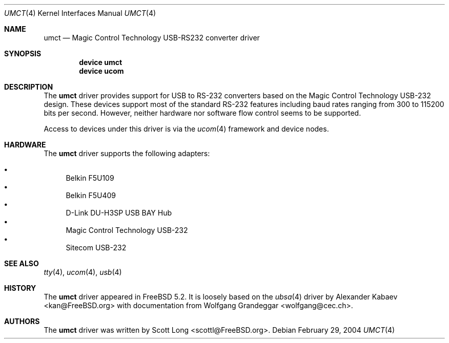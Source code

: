 .\"
.\" Copyright (c) 2004 Scott Long
.\" All rights reserved.
.\"
.\" Redistribution and use in source and binary forms, with or without
.\" modification, are permitted provided that the following conditions
.\" are met:
.\" 1. Redistributions of source code must retain the above copyright
.\"    notice, this list of conditions and the following disclaimer.
.\" 2. Redistributions in binary form must reproduce the above copyright
.\"    notice, this list of conditions and the following disclaimer in the
.\"    documentation and/or other materials provided with the distribution.
.\"
.\" THIS SOFTWARE IS PROVIDED BY THE NETBSD FOUNDATION, INC. AND CONTRIBUTORS
.\" ``AS IS'' AND ANY EXPRESS OR IMPLIED WARRANTIES, INCLUDING, BUT NOT LIMITED
.\" TO, THE IMPLIED WARRANTIES OF MERCHANTABILITY AND FITNESS FOR A PARTICULAR
.\" PURPOSE ARE DISCLAIMED.  IN NO EVENT SHALL THE FOUNDATION OR CONTRIBUTORS
.\" BE LIABLE FOR ANY DIRECT, INDIRECT, INCIDENTAL, SPECIAL, EXEMPLARY, OR
.\" CONSEQUENTIAL DAMAGES (INCLUDING, BUT NOT LIMITED TO, PROCUREMENT OF
.\" SUBSTITUTE GOODS OR SERVICES; LOSS OF USE, DATA, OR PROFITS; OR BUSINESS
.\" INTERRUPTION) HOWEVER CAUSED AND ON ANY THEORY OF LIABILITY, WHETHER IN
.\" CONTRACT, STRICT LIABILITY, OR TORT (INCLUDING NEGLIGENCE OR OTHERWISE)
.\" ARISING IN ANY WAY OUT OF THE USE OF THIS SOFTWARE, EVEN IF ADVISED OF THE
.\" POSSIBILITY OF SUCH DAMAGE.
.\"
.\" $FreeBSD: src/share/man/man4/umct.4,v 1.4.2.2 2005/02/26 01:22:48 brueffer Exp $
.\"
.Dd February 29, 2004
.Dt UMCT 4
.Os
.Sh NAME
.Nm umct
.Nd Magic Control Technology USB-RS232 converter driver
.Sh SYNOPSIS
.Cd "device umct"
.Cd "device ucom"
.Sh DESCRIPTION
The
.Nm
driver provides support for USB to RS-232 converters based on the Magic
Control Technology USB-232 design.
These devices support most of the
standard RS-232 features including baud rates ranging from 300 to 115200
bits per second.
However, neither hardware nor software flow control
seems to be supported.
.Pp
Access to devices under this driver is via the
.Xr ucom 4
framework and device nodes.
.Sh HARDWARE
The
.Nm
driver supports the following adapters:
.Pp
.Bl -bullet -compact
.It
Belkin F5U109
.It
Belkin F5U409
.It
D-Link DU-H3SP USB BAY Hub
.It
Magic Control Technology USB-232
.It
Sitecom USB-232
.El
.Sh SEE ALSO
.Xr tty 4 ,
.Xr ucom 4 ,
.Xr usb 4
.Sh HISTORY
The
.Nm
driver
appeared in
.Fx 5.2 .
It is loosely based on the
.Xr ubsa 4
driver by
.An Alexander Kabaev Aq kan@FreeBSD.org
with documentation from
.An Wolfgang Grandeggar Aq wolfgang@cec.ch .
.Sh AUTHORS
The
.Nm
driver was written by
.An Scott Long Aq scottl@FreeBSD.org .
